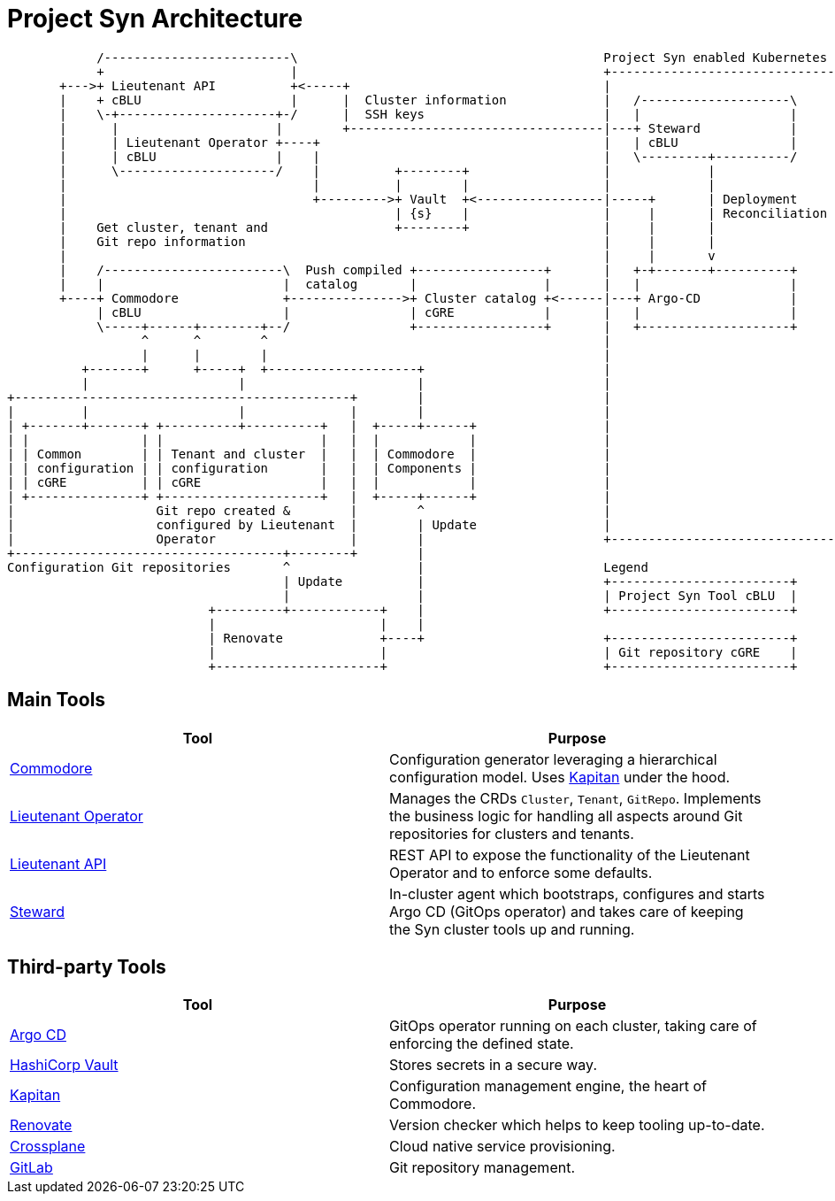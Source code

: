 = Project Syn Architecture

[ditaa, cloudscale, svg]
....
            /-------------------------\                                         Project Syn enabled Kubernetes cluster
            +                         |                                         +-------------------------------------+
       +--->+ Lieutenant API          +<-----+                                  |                                     |
       |    + cBLU                    |      |  Cluster information             |   /--------------------\            |
       |    \-+---------------------+-/      |  SSH keys                        |   |                    |            |
       |      |                     |        +----------------------------------|---+ Steward            |            |
       |      | Lieutenant Operator +----+                                      |   | cBLU               |            |
       |      | cBLU                |    |                                      |   \---------+----------/            |
       |      \---------------------/    |          +--------+                  |             |                       |
       |                                 |          |        |                  |             |                       |
       |                                 +--------->+ Vault  +<-----------------|-----+       | Deployment            |
       |                                            | {s}    |                  |     |       | Reconciliation        |
       |    Get cluster, tenant and                 +--------+                  |     |       |                       |
       |    Git repo information                                                |     |       |                       |
       |                                                                        |     |       v                       |
       |    /------------------------\  Push compiled +-----------------+       |   +-+-------+----------+            |
       |    |                        |  catalog       |                 |       |   |                    |            |
       +----+ Commodore              +--------------->+ Cluster catalog +<------|---+ Argo-CD            |            |
            | cBLU                   |                | cGRE            |       |   |                    |            |
            \-----+------+--------+--/                +-----------------+       |   +--------------------+            |
                  ^      ^        ^                                             |                                     |
                  |      |        |                                             |                                     |
          +-------+      +-----+  +--------------------+                        |                                     |
          |                    |                       |                        |                                     |
+---------------------------------------------+        |                        |                                     |
|         |                    |              |        |                        |                                     |
| +-------+-------+ +----------+----------+   |  +-----+------+                 |                                     |
| |               | |                     |   |  |            |                 |                                     |
| | Common        | | Tenant and cluster  |   |  | Commodore  |                 |                                     |
| | configuration | | configuration       |   |  | Components |                 |                                     |
| | cGRE          | | cGRE                |   |  |            |                 |                                     |
| +---------------+ +---------------------+   |  +-----+------+                 |                                     |
|                   Git repo created &        |        ^                        |                                     |
|                   configured by Lieutenant  |        | Update                 |                                     |
|                   Operator                  |        |                        +-------------------------------------+
+------------------------------------+--------+        |
Configuration Git repositories       ^                 |                        Legend
                                     | Update          |                        +------------------------+
                                     |                 |                        | Project Syn Tool cBLU  |
                           +---------+------------+    |                        +------------------------+
                           |                      |    |
                           | Renovate             +----+                        +------------------------+
                           |                      |                             | Git repository cGRE    |
                           +----------------------+                             +------------------------+
....

[discrete]
== Main Tools

[cols=2*,options=header]
|===
|Tool
|Purpose

|xref:commodore:ROOT:index.adoc[Commodore]
|Configuration generator leveraging a hierarchical configuration model. Uses https://kapitan.dev/[Kapitan] under the hood.

|xref:lieutenant-operator:ROOT:index.adoc[Lieutenant Operator]
|Manages the CRDs `Cluster`, `Tenant`, `GitRepo`. Implements the business logic for handling all aspects around Git repositories for clusters and tenants. 

|xref:lieutenant-api:ROOT:index.adoc[Lieutenant API]
|REST API to expose the functionality of the Lieutenant Operator and to enforce some defaults.

|xref:steward:ROOT:index.adoc[Steward]
|In-cluster agent which bootstraps, configures and starts Argo CD (GitOps operator) and takes care of keeping the Syn cluster tools up and running.

|===

[discrete]
== Third-party Tools

[cols=2*,options=header]
|===
|Tool
|Purpose

|https://argoproj.github.io/argo-cd/[Argo CD]
|GitOps operator running on each cluster, taking care of enforcing the defined state.

|https://www.vaultproject.io/[HashiCorp Vault]
|Stores secrets in a secure way.

|https://kapitan.dev/secrets/[Kapitan]
|Configuration management engine, the heart of Commodore.

|https://github.com/renovatebot/renovate[Renovate]
|Version checker which helps to keep tooling up-to-date.

|https://crossplane.io/[Crossplane]
|Cloud native service provisioning.

|https://gitlab.com[GitLab]
|Git repository management.

|===
